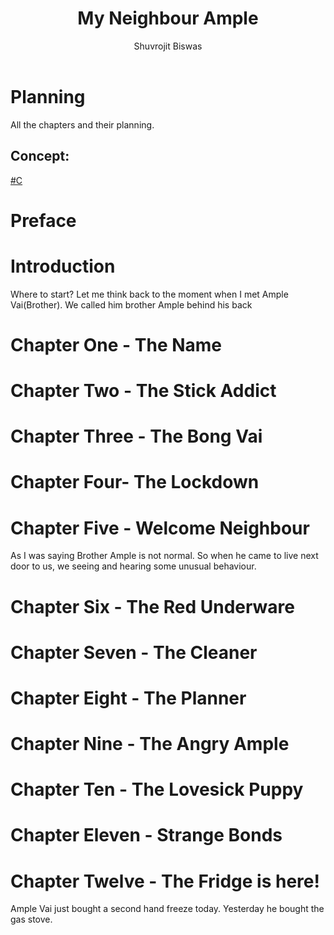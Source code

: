 #+TITLE: My Neighbour Ample
#+AUTHOR: Shuvrojit Biswas


* Planning
All the chapters and their planning.

** Concept:

[[#C]]
* Preface
* Introduction
Where to start? Let me think back to the moment when I met Ample Vai(Brother). We called him brother Ample behind his back

* Chapter One - The Name
* Chapter Two - The Stick Addict
* Chapter Three - The Bong Vai
* Chapter Four- The Lockdown
* Chapter Five - Welcome Neighbour

As I was saying Brother Ample is not normal. So when he came to live next door to us, we seeing and hearing some unusual behaviour.

* Chapter Six - The Red Underware
* Chapter Seven - The Cleaner
* Chapter Eight - The Planner
* Chapter Nine - The Angry Ample
* Chapter Ten - The Lovesick Puppy
* Chapter Eleven - Strange Bonds
* Chapter Twelve - The Fridge is here!

Ample Vai just bought a second hand freeze today. Yesterday he bought the gas stove.
